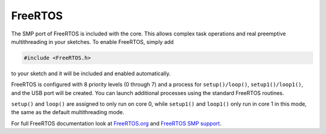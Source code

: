 FreeRTOS
========

The SMP port of FreeRTOS is included with the core.  This allows complex task operations
and real preemptive multithreading in your sketches.  To enable FreeRTOS, simply add

.. code:: c++

    #include <FreeRTOS.h>

to your sketch and it will be included and enabled automatically.

FreeRTOS is configured with 8 priority levels (0 through 7) and a process for
``setup()/loop()``, ``setup1()/loop1()``, and the USB port will be created.  You can
launch additional processes using the standard FreeRTOS routines.

``setup()`` and ``loop()`` are assigned to only run on core 0, while ``setup1()`` and ``loop1()``
only run in core 1 in this mode, the same as the default multithreading mode.

For full FreeRTOS documentation look at `FreeRTOS.org <https://freertos.org/index.html>`__
and `FreeRTOS SMP support <https://freertos.org/symmetric-multiprocessing-introduction.html>`__.
